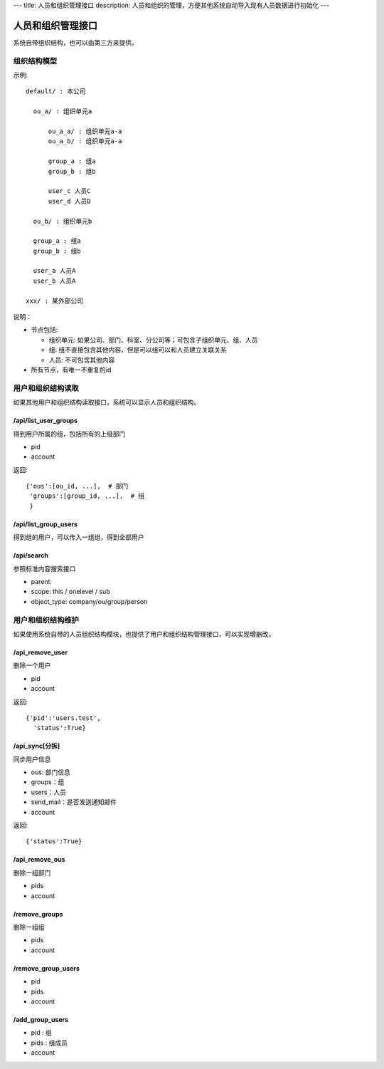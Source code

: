 ---
title: 人员和组织管理接口
description: 人员和组织的管理，方便其他系统自动导入现有人员数据进行初始化
---

========================
人员和组织管理接口
========================

系统自带组织结构，也可以由第三方来提供。

组织结构模型
===========================

示例::

   default/ : 本公司

     ou_a/ : 组织单元a

         ou_a_a/ : 组织单元a-a
         ou_a_b/ : 组织单元a-a

         group_a : 组a
         group_b : 组b

         user_c 人员C
         user_d 人员D

     ou_b/ : 组织单元b

     group_a : 组a
     group_b : 组b

     user_a 人员A
     user_b 人员A

   xxx/ : 某外部公司

说明：

- 节点包括:

  - 组织单元: 如果公司、部门、科室、分公司等；可包含子组织单元、组、人员
  - 组: 组不直接包含其他内容，但是可以组可以和人员建立关联关系
  - 人员: 不可包含其他内容

- 所有节点，有唯一不重复的id


用户和组织结构读取
=======================

如果其他用户和组织结构读取接口，系统可以显示人员和组织结构。

/api/list_user_groups
--------------------------------
得到用户所属的组，包括所有的上级部门

- pid
- account

返回::

   {'ous':[ou_id, ...],  # 部门
    'groups':[group_id, ...],  # 组
    }

/api/list_group_users
----------------------------------
得到组的用户，可以传入一组组，得到全部用户

/api/search
------------------------
参照标准内容搜索接口

- parent: 
- scope: this / onelevel / sub
- object_type:  company/ou/group/person

用户和组织结构维护
==============================
如果使用系统自带的人员组织结构模块，也提供了用户和组织结构管理接口，可以实现增删改。

/api_remove_user
--------------------------

删除一个用户

- pid
- account

返回::

   {'pid':'users.test', 
     'status':True}

/api_sync[分拆]
------------------------

同步用户信息

- ous: 部门信息
- groups：组
- users：人员
- send_mail：是否发送通知邮件
- account

返回::

   {'status':True}

/api_remove_ous
--------------------
删除一组部门

- pids
- account
    
/remove_groups
------------------------
删除一组组

- pids
- account

/remove_group_users
--------------------------
- pid
- pids
- account


/add_group_users
------------------------
- pid : 组
- pids : 组成员
- account

